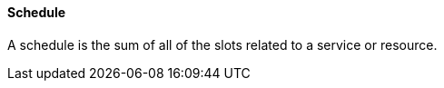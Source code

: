 ==== Schedule
[v291_section="10.2.5.11"]

A schedule is the sum of all of the slots related to a service or resource.


